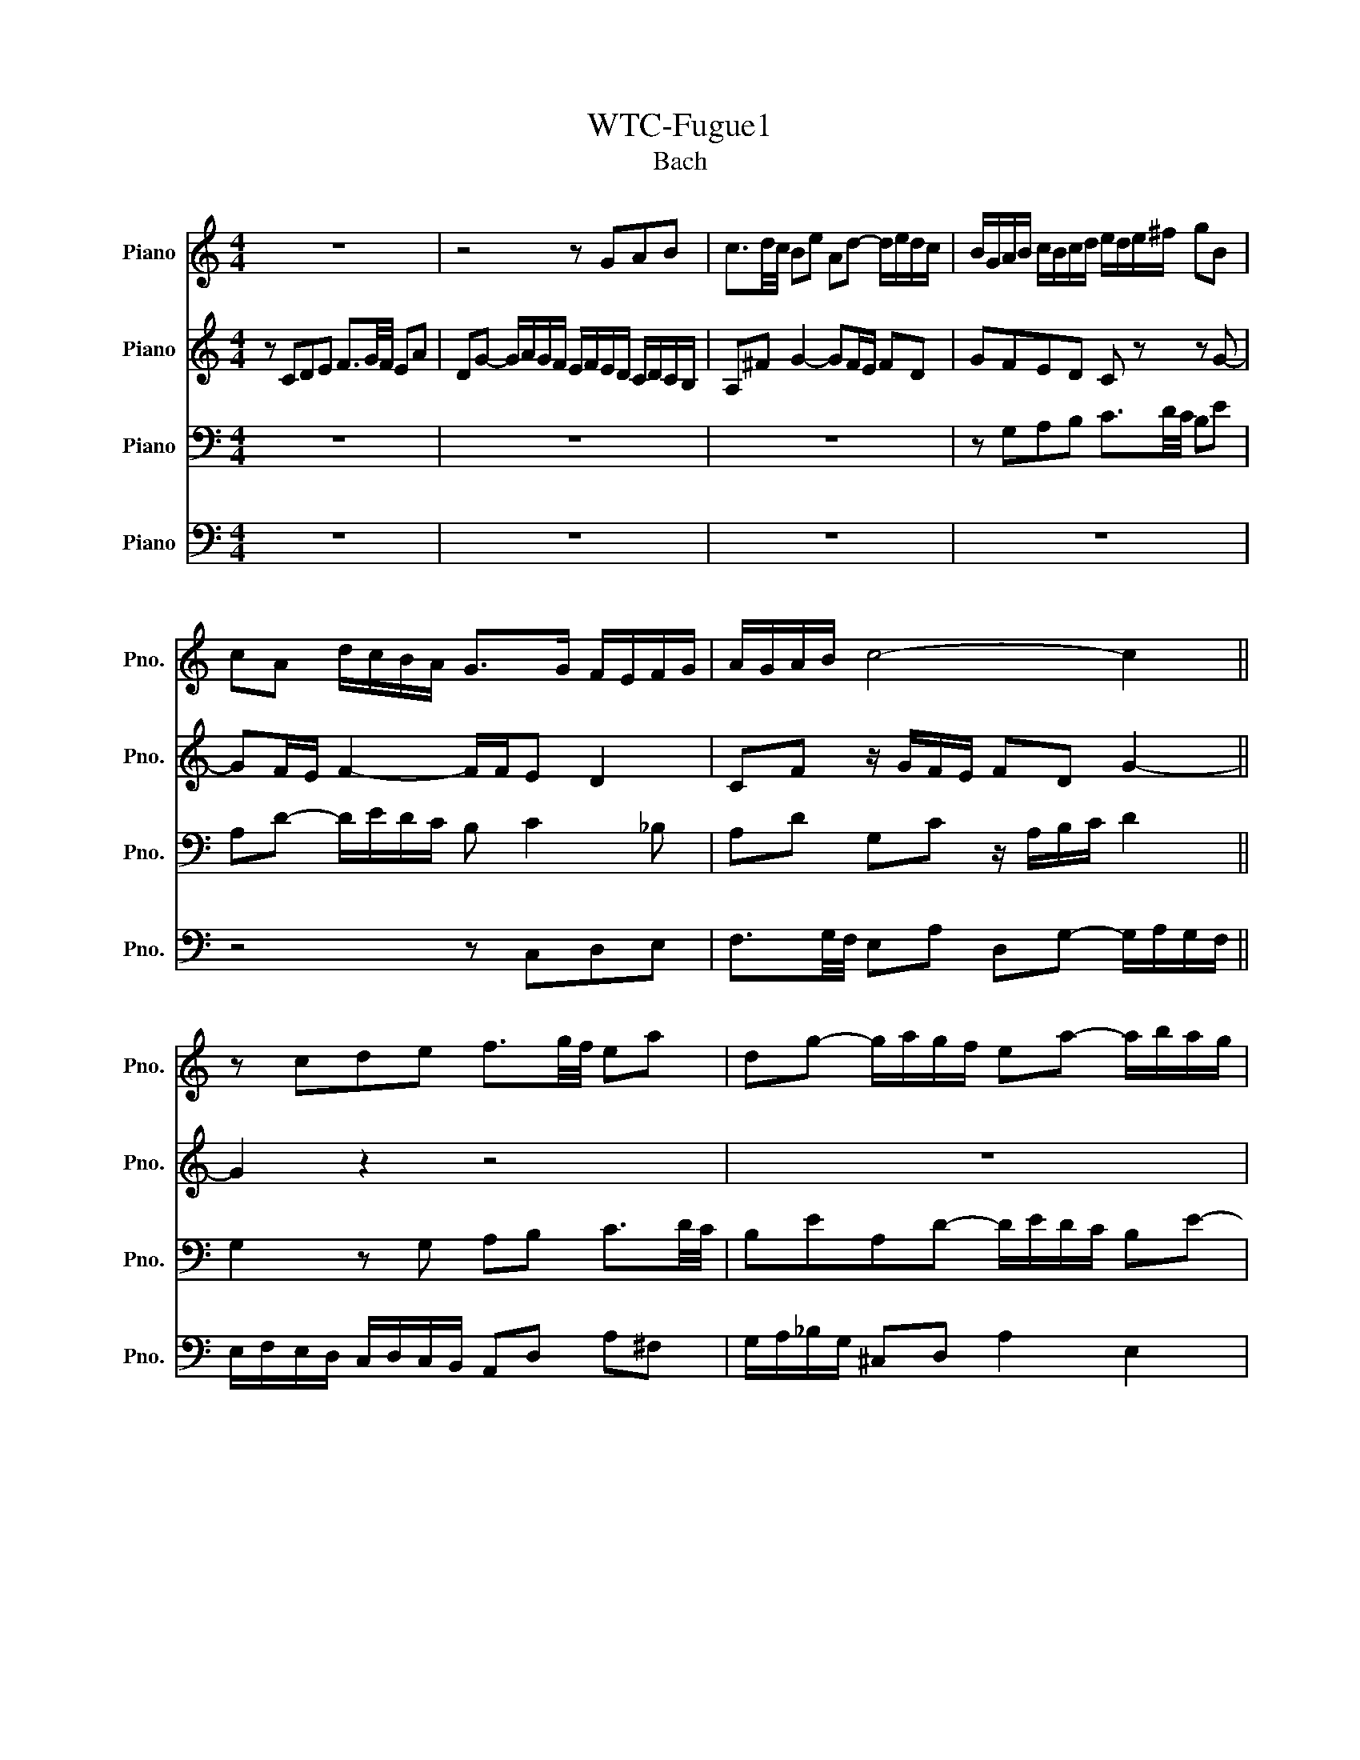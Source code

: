 X:1
T:WTC-Fugue1
T:Bach
%%score 1 2 3 4
L:1/8
M:4/4
K:C
V:1 treble nm="Piano" snm="Pno."
V:2 treble nm="Piano" snm="Pno."
V:3 bass nm="Piano" snm="Pno."
V:4 bass nm="Piano" snm="Pno."
V:1
 z8 | z4 z GAB | c3/2d/4c/4 Be Ad- d/e/d/c/ | B/G/A/B/ c/B/c/d/ e/d/e/^f/ gB | %4
 cA d/c/B/A/ G>G F/E/F/G/ | A/G/A/B/ c4- c2 || z cde f3/2g/4f/4 ea | dg- g/a/g/f/ ea- a/b/a/g/ | %8
 f4 e>^f g2- | g2 ^f2 g/=f/e/d/ c/d/c/B/ | A/c/B/A/ G z z/ c/B/A/ ^Ge | %11
 dc/B/ A/^G/A/B/ c/^F/G/A/ BA/B/ | cfed- dc/B/ (3B/4c/4B/4(3c/4B/4c/4B/A/ | A2 z2 z4 | z4 z GAB | %15
 c3/2d/4c/4 Bc de f3/2g/4f/4 | eadg- g/a/g/f/ ea | d_b ag/f/ g/f/g/e/ f/g/(3g/4a/4g/4f/4g/4 | %18
 a/^c/d/g/ e/4f/4ed/ d z z2 | z2 z2 z2 z G | AB c3/2d/4c/4 BeAd- | %21
 d/e/d/c/ B/c/d/e/ f/g/a/g/ f/e/d/c/ | B2 cd G c2 B || c2 B_B A d2 c | de f2- f/a/g/f/ e/f/e/d/ | %25
 c4 z/ G/4A/4B/c/ d/e/f- | f/4c/4d/4e/4f/g/ a>b c'4 |] %27
V:2
 z CDE F3/2G/4F/4 EA | DG- G/A/G/F/ E/F/E/D/ C/D/C/B,/ | A,^F G2- GF/E/ FD | GFED C z z G- | %4
 GF/E/ F2- F/F/E D2 | CF z/ G/F/E/ FD G2- || G2 z2 z4 | z8 | z GAB c3/2d/4c/4 Be | %9
 Ad- d/e/d/c/ B z z D | E^F G3/2A/4G/4 FBEA- | A/B/A/^G/ ^F=F ED D/E/^F/G/ | %12
 A/^G/A/B/ G/^F/G/A/ B z z2 | z CDE F3/2G/4F/4 EA | DG- G/A/G/F/ EE^FG- | G^F^G A2 =GAB | %16
 c3/2d/4c/4 Be Ad- d/e/d/c/ | Bg^cd ecde | A z z E ^FG A3/2B/4A/4 | Gc^FB- B/c/B/A/ G/F/E/D/ | %20
 E2 D2 D/A/G/F/ E/G/F/A/ | G2- G/A/_B c2 dG | G2- GF- FE D2 || E A2 G2 FGA | %24
 _B3/2c/4B/4 Ad Gc- c/d/c/B/ | A/_B/A/G/ F/G/F/E/ D2- D>G | A2 z/ f/d [ceg]4 |] %27
V:3
 z8 | z8 | z8 | z G,A,B, C3/2D/4C/4 B,E | A,D- D/E/D/C/ B, C2 _B, | A,D G,C z/ A,/B,/C/ D2 || %6
 G,2 z G, A,B, C3/2D/4C/4 | B,EA,D- D/E/D/C/ B,E- | E2 D2 C/B,/C/A,/ E/D/C/B,/ | %9
 C/A,/B,/C/ D/C/B,/A,/ G,2 z2 | z8 | z E,^F,^G, A,3/2B,/4A,/4 G,C | ^F,B,- B,/C/B,/A,/ ^G, A,2 G, | %13
 A,2 z G,A,B, C3/2D/4C/4 | B,EA,D- DG, D2 | CA, E2 D z z2 | z A,B,^C D3/2E/4D/4 =CF | %17
 B,E- E/F/E/D/ ^C z z2 | z A,B,^C D3/2E/4D/4 =C^F | B,E- E/^F/E/D/ C4- | %20
 C/D/C/B,/ A,/G,/A,/^F,/ G, B,CD | E3/2F/4E/4 DG CF- F/G/F/E/ | D2 ED- DG, G,2- || %23
 G,C,D,E, F,3/2G,/4F,/4 E,A, | D,G,- G,/A,/G,/F,/ E,/D,/E,/F,/ G,/A,/_B,/G,/ | %25
 A,/E,/F,/G,/ A,/B,/C/A,/ B,4 | C8 |] %27
V:4
 z8 | z8 | z8 | z8 | z4 z C,D,E, | F,3/2G,/4F,/4 E,A, D,G,- G,/A,/G,/F,/ || %6
 E,/F,/E,/D,/ C,/D,/C,/B,,/ A,,D, A,^F, | G,/A,/_B,/G,/ ^C,D, A,2 E,2 | %8
 A,/B,/C/D/ C/B,/A,/G,/ C z z2 | z4 z G,,A,,B,, | C,3/2D,/4C,/4 B,,E, A,,D,- D,/E,/D,/C,/ | %11
 B,, E,2 D, C, F,2 E,- | E, D,2 E, F,E,/D,/ E,2 | A,,2 z2 z4 | z G,,A,,B,, C,3/2D,/4C,/4 B,,E, | %15
 A,,D,- D,/E,/D,/C,/ B,,_B,,A,,G,, | A,,^F,G,E, D,2 E,=F, | %17
 G,3/2A,/4G,/4 F,_B, E,A,- A,/B,/A,/G,/ | F,/E,/F,/D,/ G,A, D,4- | %19
 D,/E,/D,/C,/ B,,/A,,/G,,/^F,,/ E,,E,^F,G,- | G,A,/G,/ ^F,D, G,4- | G,4 A,2 B,C | %22
 F,/A,/G,/F,/ E,/D,/C,/B,,/ C,/D,/E,/F,/ G,G,, || C, C,3- C,4- | C,8- | C,8- | C,8 |] %27

